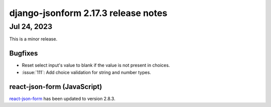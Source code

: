 django-jsonform 2.17.3 release notes
====================================


Jul 24, 2023
------------

This is a minor release.


Bugfixes
^^^^^^^^

- Reset select input's value to blank if the value is not present in choices.
- :issue:`111`: Add choice validation for string and number types.


react-json-form (JavaScript)
^^^^^^^^^^^^^^^^^^^^^^^^^^^^

`react-json-form <https://github.com/bhch/react-json-form>`_ has been updated
to version 2.8.3.
